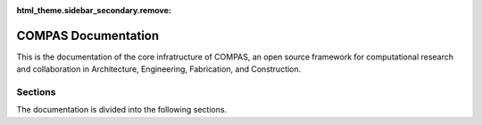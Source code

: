 :html_theme.sidebar_secondary.remove:

********************************************************************************
COMPAS Documentation
********************************************************************************

.. rst-class:: lead

This is the documentation of the core infratructure of COMPAS,
an open source framework for computational research and collaboration
in Architecture, Engineering, Fabrication, and Construction.

.. .. figure:: /_images/COMPAS.png
..      :figclass: figure
..      :class: figure-img img-fluid

.. The main package of COMPAS (:mod:`compas`) defines all functionality for geometry processing,
.. data structures, topology, numerical methods, robotics, the plugin mechanism, remote procedure calls ...
.. and can be used independently of CAD systems in any environment that supports Python programming.

.. The CAD packages (:mod:`compas_rhino`, :mod:`compas_ghpython`, :mod:`compas_blender`)
.. provide a unified framework for reading and writing CAD geometry, for visualization
.. of COMPAS geometry and data structures, and for basic user inter interaction
.. in Blender, Rhino, and Grasshopper.

.. The package for 2D visualisation (:mod:`compas_plotters`)
.. simplifies "plotting" of COMPAS geometry objects and data structures.

Sections
========

The documentation is divided into the following sections.

.. grid:: 2
   :gutter: 4

   .. grid-item-card::

      User Guide
      ^^^^^^^^^^

      If you want to use COMPAS for your research or in one of your projects,
      this is the place to start.

      .. toctree::
         :maxdepth: 2
         :titlesonly:

         userguide/index


   .. grid-item-card::

      Package Reference
      ^^^^^^^^^^^^^^^^^

      The reference documentation of the core package and the CAD packages.

      .. toctree::
         :maxdepth: 2
         :titlesonly:

         reference/index

   .. grid-item-card::

      Extensions
      ^^^^^^^^^^

      The core extensions to COMPAS and the AEC toolboxes manages by the compas-dev team are listed here.

      .. toctree::
         :maxdepth: 2
         :titlesonly:

         extensions/index

   .. grid-item-card::

      Developer Guide
      ^^^^^^^^^^^^^^^

      If you want to contribute to COMPAS, this is the place to start.

      .. toctree::
         :maxdepth: 2
         :titlesonly:

         devguide/index
